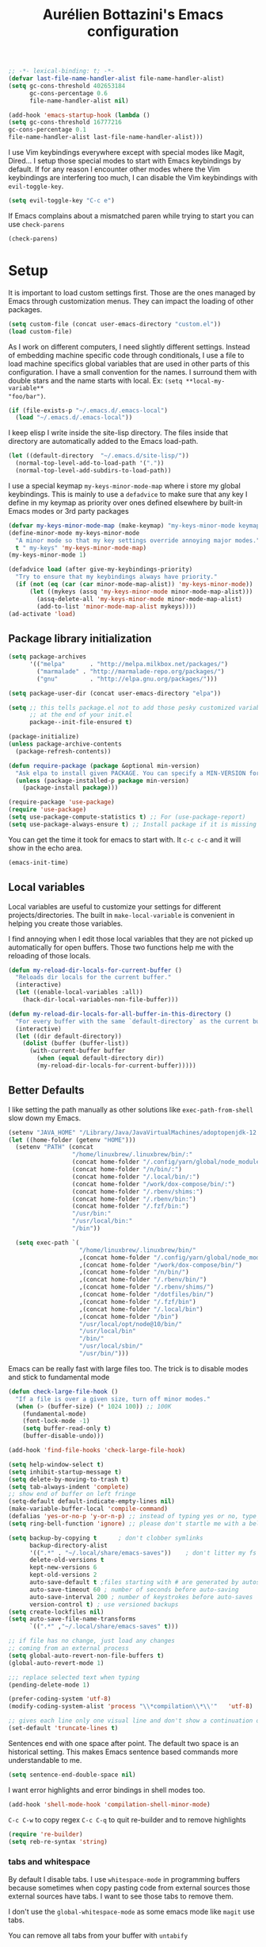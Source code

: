 #+TITLE: Aurélien Bottazini's Emacs configuration
#+OPTIONS: toc:4 h:4
#+PROPERTY: header-args :results silent :tangle yes

#+begin_src emacs-lisp :results silent
;; -*- lexical-binding: t; -*-
(defvar last-file-name-handler-alist file-name-handler-alist)
(setq gc-cons-threshold 402653184
      gc-cons-percentage 0.6
      file-name-handler-alist nil)

(add-hook 'emacs-startup-hook (lambda ()
(setq gc-cons-threshold 16777216
gc-cons-percentage 0.1
file-name-handler-alist last-file-name-handler-alist)))
#+end_src

I  use Vim keybindings everywhere except with special modes
like Magit, Dired... I setup those special modes to start with Emacs
keybindings by default. If for any reason I encounter other modes
where the Vim keybindings are interfering too much, I can disable the
Vim keybindings with ~evil-toggle-key~.
#+BEGIN_SRC emacs-lisp
(setq evil-toggle-key "C-c e")
#+END_SRC

If Emacs complains about a mismatched paren while trying to start
you can use ~check-parens~
#+begin_src emacs-lisp :tangle no
(check-parens)
#+end_src


* Setup
It is important to load custom settings first. Those are the ones
managed by Emacs through customization menus. They can impact the
loading of other packages.
#+BEGIN_SRC emacs-lisp
  (setq custom-file (concat user-emacs-directory "custom.el"))
  (load custom-file)
#+END_SRC

As I work on different computers, I need slightly different
settings. Instead of embedding machine specific code through
conditionals, I use a file to load machine specifics global
variables that are used in other parts of this configuration. I have
a small convention for the names. I surround them with double stars
and the name starts with local. Ex: ~(setq **local-my-variable**
"foo/bar")~.
#+BEGIN_SRC emacs-lisp
  (if (file-exists-p "~/.emacs.d/.emacs-local")
    (load "~/.emacs.d/.emacs-local"))
#+END_SRC

I keep elisp I write inside the site-lisp directory. The files
inside that directory are automatically added to the Emacs load-path.
#+BEGIN_SRC emacs-lisp
  (let ((default-directory  "~/.emacs.d/site-lisp/"))
    (normal-top-level-add-to-load-path '("."))
    (normal-top-level-add-subdirs-to-load-path))
#+END_SRC

I use a special keymap ~my-keys-minor-mode-map~ where i store my global keybindings.
This is mainly to use a ~defadvice~ to make sure that any key I
define in my keymap as priority over ones defined elsewhere by
built-in Emacs modes or 3rd party packages
#+BEGIN_SRC emacs-lisp
  (defvar my-keys-minor-mode-map (make-keymap) "my-keys-minor-mode keymap.")
  (define-minor-mode my-keys-minor-mode
    "A minor mode so that my key settings override annoying major modes."
    t " my-keys" 'my-keys-minor-mode-map)
  (my-keys-minor-mode 1)

  (defadvice load (after give-my-keybindings-priority)
    "Try to ensure that my keybindings always have priority."
    (if (not (eq (car (car minor-mode-map-alist)) 'my-keys-minor-mode))
        (let ((mykeys (assq 'my-keys-minor-mode minor-mode-map-alist)))
          (assq-delete-all 'my-keys-minor-mode minor-mode-map-alist)
          (add-to-list 'minor-mode-map-alist mykeys))))
  (ad-activate 'load)
#+END_SRC

** Package library initialization
#+BEGIN_SRC emacs-lisp
(setq package-archives
      '(("melpa"       . "http://melpa.milkbox.net/packages/")
        ("marmalade" . "http://marmalade-repo.org/packages/")
        ("gnu"         . "http://elpa.gnu.org/packages/")))

(setq package-user-dir (concat user-emacs-directory "elpa"))

(setq ;; this tells package.el not to add those pesky customized variable settings
      ;; at the end of your init.el
      package--init-file-ensured t)

(package-initialize)
(unless package-archive-contents
  (package-refresh-contents))

(defun require-package (package &optional min-version)
  "Ask elpa to install given PACKAGE. You can specify a MIN-VERSION for your PACKAGE."
  (unless (package-installed-p package min-version)
    (package-install package)))

(require-package 'use-package)
(require 'use-package)
(setq use-package-compute-statistics t) ;; For (use-package-report)
(setq use-package-always-ensure t) ;; Install package if it is missing
#+END_SRC

You can get the time it took for emacs to start with.
It ~c-c c-c~ and it will show in the echo area.
#+BEGIN_SRC emacs-lisp :tangle no
   (emacs-init-time)
#+END_SRC

** Local variables
Local variables are useful to customize your settings for different
projects/directories. The built in ~make-local-variable~ is
convenient in helping you create those variables.

I find annoying when I edit those local variables
that they are not picked up automatically for open buffers. Those two
functions help me with the reloading of those locals.
#+BEGIN_SRC emacs-lisp
(defun my-reload-dir-locals-for-current-buffer ()
  "Reloads dir locals for the current buffer."
  (interactive)
  (let ((enable-local-variables :all))
    (hack-dir-local-variables-non-file-buffer)))

(defun my-reload-dir-locals-for-all-buffer-in-this-directory ()
  "For every buffer with the same `default-directory` as the current buffer's, reload dir-locals."
  (interactive)
  (let ((dir default-directory))
    (dolist (buffer (buffer-list))
      (with-current-buffer buffer
        (when (equal default-directory dir))
        (my-reload-dir-locals-for-current-buffer)))))
#+END_SRC

** Better Defaults
I like setting the path manually as other solutions like ~exec-path-from-shell~
slow down my Emacs.

#+BEGIN_SRC emacs-lisp
(setenv "JAVA_HOME" "/Library/Java/JavaVirtualMachines/adoptopenjdk-12.0.2.jdk/Contents/Home")
(let ((home-folder (getenv "HOME")))
  (setenv "PATH" (concat
                  "/home/linuxbrew/.linuxbrew/bin/:"
                  (concat home-folder "/.config/yarn/global/node_modules/.bin/:")
                  (concat home-folder "/n/bin/:")
                  (concat home-folder "/.local/bin/:")
                  (concat home-folder "/work/dox-compose/bin/:")
                  (concat home-folder "/.rbenv/shims:")
                  (concat home-folder "/.rbenv/bin:")
                  (concat home-folder "/.fzf/bin:")
                  "/usr/bin:"
                  "/usr/local/bin:"
                  "/bin"))

  (setq exec-path `(
                    "/home/linuxbrew/.linuxbrew/bin/"
                    ,(concat home-folder "/.config/yarn/global/node_modules/.bin/")
                    ,(concat home-folder "/work/dox-compose/bin/")
                    ,(concat home-folder "/n/bin/")
                    ,(concat home-folder "/.rbenv/bin/")
                    ,(concat home-folder "/.rbenv/shims/")
                    ,(concat home-folder "/dotfiles/bin/")
                    ,(concat home-folder "/.fzf/bin")
                    ,(concat home-folder "/.local/bin")
                    ,(concat home-folder "/bin")
                    "/usr/local/opt/node@10/bin/"
                    "/usr/local/bin"
                    "/bin/"
                    "/usr/local/sbin/"
                    "/usr/bin/")))
#+END_SRC

Emacs can be really fast with large files too. The trick is to
disable modes and stick to fundamental mode
#+BEGIN_SRC emacs-lisp
(defun check-large-file-hook ()
  "If a file is over a given size, turn off minor modes."
  (when (> (buffer-size) (* 1024 100)) ;; 100K
    (fundamental-mode)
    (font-lock-mode -1)
    (setq buffer-read-only t)
    (buffer-disable-undo)))

(add-hook 'find-file-hooks 'check-large-file-hook)
#+END_SRC

#+BEGIN_SRC emacs-lisp
(setq help-window-select t)
(setq inhibit-startup-message t)
(setq delete-by-moving-to-trash t)
(setq tab-always-indent 'complete)
;; show end of buffer on left fringe
(setq-default default-indicate-empty-lines nil)
(make-variable-buffer-local 'compile-command)
(defalias 'yes-or-no-p 'y-or-n-p) ;; instead of typing yes or no, type y or n
(setq ring-bell-function 'ignore) ;; please don't startle me with a bell!

(setq backup-by-copying t      ; don't clobber symlinks
      backup-directory-alist
      '((".*" . "~/.local/share/emacs-saves"))    ; don't litter my fs tree
      delete-old-versions t
      kept-new-versions 6
      kept-old-versions 2
      auto-save-default t ;files starting with # are generated by autosave
      auto-save-timeout 60 ; number of seconds before auto-saving
      auto-save-interval 200 ; number of keystrokes before auto-saves
      version-control t) ; use versioned backups
(setq create-lockfiles nil)
(setq auto-save-file-name-transforms
      `((".*" ,"~/.local/share/emacs-saves" t)))

;; if file has no change, just load any changes
;; coming from an external process
(setq global-auto-revert-non-file-buffers t)
(global-auto-revert-mode 1)

;;; replace selected text when typing
(pending-delete-mode 1)

(prefer-coding-system 'utf-8)
(modify-coding-system-alist 'process "\\*compilation\\*\\'"   'utf-8)

;; gives each line only one visual line and don't show a continuation on next line
(set-default 'truncate-lines t)
#+END_SRC

Sentences end with one space after point. The default two space is
an historical setting. This makes Emacs sentence based commands more
understandable to me.
#+BEGIN_SRC emacs-lisp
(setq sentence-end-double-space nil)
#+END_SRC

I want error highlights and error bindings in shell modes too.
#+BEGIN_SRC emacs-lisp
(add-hook 'shell-mode-hook 'compilation-shell-minor-mode)
#+END_SRC

~C-c C-w~ to copy regex
~C-c C-q~ to quit re-builder and to remove highlights
#+BEGIN_SRC emacs-lisp
(require 're-builder)
(setq reb-re-syntax 'string)
#+END_SRC

*** tabs and whitespace
By default I disable tabs. I use ~whitespace-mode~ in programming
buffers because sometimes when copy pasting code from external
sources those external sources have tabs. I want to see those tabs
to remove them.

I don't use the ~global-whitespace-mode~ as some emacs mode like
~magit~ use tabs.

You can remove all tabs from your buffer with ~untabify~
#+BEGIN_SRC emacs-lisp
(setq-default
 indent-tabs-mode nil    ;no tabs
 c-basic-offset 2)
(setq-default whitespace-style '(face trailing tabs tab-mark))
(add-hook 'before-save-hook 'delete-trailing-whitespace)
(add-hook 'prog-mode-hook 'whitespace-mode)
(eval-after-load "whitespace"
  '(diminish 'whitespace-mode))
#+END_SRC

*** Recent files
#+BEGIN_SRC emacs-lisp
(recentf-mode 1)
(setq recentf-max-menu-items 200)
(setq recentf-max-saved-items 200)
#+END_SRC

* Utility functions
#+BEGIN_SRC emacs-lisp
(defun sudo ()
  "Use TRAMP to `sudo' the file for current buffer."
  (interactive)
  (when buffer-file-name
    (find-alternate-file
     (concat "/sudo:root@localhost:"
             buffer-file-name))))

(defun enable-minor-mode (my-pair)
  "Enable minor mode if filename match the regexp.  MY-PAIR is a cons cell (regexp . minor-mode)."
  (if (buffer-file-name)
      (if (string-match (car my-pair) buffer-file-name)
          (funcall (cdr my-pair)))))

(defun filepath-with-line-number-for-current-buffer ()
  "Return a string with Buffer-file-name:line-number.
             Make it easier to prepare commands for tools like rspec"
  (interactive)
  (concat (buffer-file-name) ":" (number-to-string (line-number-at-pos))))

(defun add-date-to-filename ()
  "Add current date in front of filename for current buffer. This is useful with some
        Blog tools like Jekyll to publish new articles."
  (interactive)
  (let* ((date (format-time-string "%Y-%m-%d"))
         (buffer-file (buffer-file-name))
         (new-file-name (concat (file-name-directory buffer-file)
                                date
                                "-"
                                (file-name-nondirectory buffer-file)))
         )
    (rename-file buffer-file new-file-name)
    (set-visited-file-name new-file-name)
    (save-buffer)))

(defun toggle-html-export-on-save ()
  "Enable or disable HTML export when saving current org buffer."
  (interactive)
  (when (not (eq major-mode 'org-mode))
    (error "Not an org-mode file!"))
  (if (memq 'org-html-export-to-html after-save-hook)
      (progn (remove-hook 'after-save-hook 'org-html-export-to-html t)
             (message "Disabled org html export on save"))
    (add-hook 'after-save-hook 'org-publish-current-file nil t)
    (set-buffer-modified-p t)
    (message "Enabled org html export on save")))


(defun abo-jump-to-note-file ()
  "Jump to org note file for current buffer"
  (interactive)
  (find-file **local-note-file**))
(define-key my-keys-minor-mode-map "\C-cn" 'abo-jump-to-note-file)

(defun abo-change-line-endings-to-unix ()
  (let ((coding-str (symbol-name buffer-file-coding-system)))
    (when (string-match "-\\(?:dos\\|mac\\)$" coding-str)
      (set-buffer-file-coding-system 'unix))))

(add-hook 'find-file-hooks 'abo-change-line-endings-to-unix)
#+END_SRC

* GUI
#+BEGIN_SRC emacs-lisp
(blink-cursor-mode 0)
(column-number-mode)

(electric-indent-mode t)

(electric-pair-mode)
(defun inhibit-electric-pair-mode-in-minibuffer (char)
  (minibufferp))
(setq electric-pair-inhibit-predicate #'inhibit-electric-pair-mode-in-minibuffer)

(setq frame-title-format "emacs")

(define-key my-keys-minor-mode-map (kbd "C-c op") 'show-paren-mode)
(setq blink-matching-paren 'jump-offscreen)

;; makes fringe big enough with HDPI
(when (boundp 'fringe-mode)
  (fringe-mode 20))
#+END_SRC

#+BEGIN_SRC emacs-lisp
(use-package diminish
  :config
  (eval-after-load "undo-tree"
    '(diminish 'undo-tree-mode))
    (eval-after-load "subword"
    '(diminish 'subword-mode))
  (diminish 'auto-fill-function)
  (diminish 'my-keys-minor-mode)
  (diminish 'eldoc-mode))
#+END_SRC
** Colors
This is a list of all the colors I use with Emacs. When I want to
change a color I look through those colors. This helps me achieve
consistency.
*** Pantone

| Hex     | Pantone Color Name |
|---------+--------------------|
| #fff166 | 101U               |
| #fccf61 | 128u               |
| #f79b2f | 130u               |
| #c97f3a | 145u               |
| #ffa2cb | 210u               |
| #f56d9e | 213u               |
| #dcc6ea | 263u               |
| #bfa1e3 | 264u               |
| #9d7ad2 | 265u               |
| #adcff1 | 277u               |
| #7ab1e8 | 284u               |
| #5b8edb | 279u               |
| #8eddeb | 304u               |
| #00b4e4 | 395u               |
| #93e8d3 | 331u               |
| #97d88a | 358u               |
| #5cb860 | 360u               |
| #56944f | 362u               |
| #f1f2f1 | 11-0601 tpx        |
| #e8eae8 | 11-4800 tpx        |
| #dad9d6 | cool gray 1u       |
| #c5c5c5 | cool gray 3u       |
| #adaeb0 | cool gray 5u       |
| #939598 | cool gray 8u       |
| #e4f4e9 | 9063u              |
| #c5f2e6 | 9520u              |
| #ffcfd8 | 9284u              |
| #69615f | 440u               |
| #4c4e56 | black7u            |
| #885a61 | 195u               |
| #f65058 | red 032u           |
| #bc3e44 | 3517u              |
| #34855b | 348u               |
| #546758 | 350u               |
| #4982cf | 285u               |
| #3a499c | Reflex Blue U      |
| #65428a | medium purple      |
*** One Half
***** Dark

| Color Name     | Hex             |
|----------------+-----------------|
| "background"   | "#282C34"       |
| "black"        | "#282C34"       |
| "blue"         | "#61AFEF"       |
| "brightBlack"  | "#282C34"       |
| "brightBlue"   | "#61AFEF"       |
| "brightCyan"   | "#56B6C2"       |
| "brightGreen"  | "#98C379"       |
| "brightPurple" | "#C678DD"       |
| "brightRed"    | "#E06C75"       |
| "brightWhite"  | "#DCDFE4"       |
| "brightYellow" | "#E5C07B"       |
| "cyan"         | "#56B6C2"       |
| "foreground"   | "#DCDFE4"       |
| "green"        | "#98C379"       |
| "purple"       | "#C678DD"       |
| "red"          | "#E06C75"       |
| "white"        | "#DCDFE4"       |
| "yellow"       | "#E5C07B"       |

***** Light

| Color Name     | Hex       |
|----------------+-----------|
| "background"   | "#FAFAFA" |
| "black"        | "#383A42" |
| "blue"         | "#0184BC" |
| "brightBlack"  | "#383A42" |
| "brightBlue"   | "#0184BC" |
| "brightCyan"   | "#0997B3" |
| "brightGreen"  | "#50A14F" |
| "brightPurple" | "#A626A4" |
| "brightRed"    | "#E45649" |
| "brightWhite"  | "#FAFAFA" |
| "brightYellow" | "#C18401" |
| "cyan"         | "#0997B3" |
| "foreground"   | "#383A42" |
| "green"        | "#50A14F" |
| "purple"       | "#A626A4" |
| "red"          | "#E45649" |
| "white"        | "#FAFAFA" |
| "yellow"       | "#C18401" |

*** Tronesque
#081724
#033340
#1d5483
#2872b2
#d3f9ee
#a6f3dd
#effffe
#fffed9
#ff694d
#f5b55f
#fffe4e
#afc0fd
#96a5d9
#bad6e2
#d2f1ff
#68f6cb
* Windows
Splitting can be done with ~C-x 2~ and ~C-x 3~ but I prefer more
memorable keybindings.
#+BEGIN_SRC emacs-lisp
(define-key my-keys-minor-mode-map (kbd "C-c \\") 'split-window-right)
(define-key my-keys-minor-mode-map (kbd "C-c -") 'split-window-below)
#+END_SRC

Move between buffers with C-h C-j C-k C-l. My Tmux bindings are made
to [[file:~/dotfiles/tmux/.tmux.conf::is_vim_or_emacs='echo%20"#{pane_current_command}"%20|%20grep%20-iqE%20"vim|emacs|reattach-to-user-namespace"'%20bind%20-n%20C-h%20if-shell%20"$is_vim_or_emacs"%20"send-keys%20C-h"%20"select-pane%20-L"%20bind%20-n%20C-j%20if-shell%20"$is_vim_or_emacs"%20"send-keys%20C-j"%20"select-pane%20-D"%20bind%20-n%20C-k%20if-shell%20"$is_vim_or_emacs"%20"send-keys%20C-k"%20"select-pane%20-U"%20bind%20-n%20C-l%20if-shell%20"$is_vim_or_emacs"%20"send-keys%20C-l"%20"select-pane%20-R"][make it work seamlessly]] with Emacs.
#+BEGIN_SRC emacs-lisp
(defun tmux-socket-command-string ()
  (interactive)
  (concat "tmux -S "
          (replace-regexp-in-string "\n\\'" ""
                                    (shell-command-to-string "echo $TMUX | sed -e 's/,.*//g'"))))

(defun tmux-move-right ()
  (interactive)
  (condition-case nil
      (evil-window-right 1)
    (error (unless window-system (shell-command (concat
                                                 (tmux-socket-command-string) " select-pane -R") nil)))))

(defun tmux-move-left ()
  (interactive)
  (condition-case nil
      (evil-window-left 1)
    (error (unless window-system (shell-command (concat
                                                 (tmux-socket-command-string) " select-pane -L") nil)))))

(defun tmux-move-up ()
  (interactive)
  (condition-case nil
      (evil-window-up 1)
    (error (unless window-system (shell-command (concat
                                                 (tmux-socket-command-string) " select-pane -U") nil)))))

(defun tmux-move-down ()
  (interactive)
  (condition-case nil
      (evil-window-down 1)
    (error (unless window-system (shell-command (concat
                                                 (tmux-socket-command-string) " select-pane -D") nil)))))

(define-key my-keys-minor-mode-map (kbd "C-h") 'tmux-move-left)
(define-key my-keys-minor-mode-map (kbd "C-j") 'tmux-move-down)
(define-key my-keys-minor-mode-map (kbd "C-k") 'tmux-move-up)
(define-key my-keys-minor-mode-map (kbd "C-l") 'tmux-move-right)
#+END_SRC
* Programming languages

#+BEGIN_SRC emacs-lisp
(defun my-prog-mode-auto-fill-hook ()
  (setq fill-column 80)
  (set (make-local-variable 'comment-auto-fill-only-comments) t)
  (auto-fill-mode t))
(add-hook 'prog-mode-hook 'my-prog-mode-auto-fill-hook)
#+END_SRC

** Clojure
#+BEGIN_SRC emacs-lisp
(use-package clojure-mode
  :mode "\\.clj\\'"
  :config
  (add-hook 'clojure-mode-hook #'subword-mode)
  (use-package cider))
#+END_SRC
** Ruby
#+BEGIN_SRC emacs-lisp
(use-package yaml-mode
  :mode "\\.ya?ml\\'")

(use-package ruby-mode
  :mode "\\.rake\\'"
  :mode "Rakefile\\'"
  :mode "\\.gemspec\\'"
  :mode "\\.ru\\'"
  :mode "Gemfile\\'"
  :mode "Guardfile\\'"
  :mode "Capfile\\'"
  :mode "\\.cap\\'"
  :mode "\\.thor\\'"
  :mode "\\.rabl\\'"
  :mode "Thorfile\\'"
  :mode "Vagrantfile\\'"
  :mode "\\.jbuilder\\'"
  :mode "Podfile\\'"
  :mode "\\.podspec\\'"
  :mode "Puppetfile\\'"
  :mode "Berksfile\\'"
  :mode "Appraisals\\'"
  :mode "\\.rb$"
  :mode "ruby"
  :config

  (add-hook 'ruby-mode-hook 'subword-mode)

  (define-key ruby-mode-map (kbd "C-c C-c") 'xmp)
  (use-package ruby-interpolation
    :diminish ruby-interpolation-mode)
  (use-package ruby-end
    :diminish ruby-end-mode
    :config
    (defun ruby-end-insert-end ()
      "Closes block by inserting end."
      (save-excursion
        (newline)
        (insert "end")
        (indent-according-to-mode)))
    )
  (use-package rspec-mode))
#+END_SRC

I learned about this on [[http://www.virtuouscode.com/2013/06/24/rubytapas-freebie-xmpfilter/][Ruby Tapas.]] Hit ~M-;~ twice adds a special
comment for xmpfilter. Running ~xmp~ will evaluate the line and put
the result after the comment.
#+BEGIN_SRC emacs-lisp
(use-package rcodetools
  :after ruby
  :load-path "/site-lisp/rcodetools.el"
  :pin manual
  :ensure nil
  :config
  (defadvice comment-dwim (around rct-hack activate)
    "If comment-dwim is successively called, add => mark."
    (if (and (or (eq major-mode 'enh-ruby-mode)
                 (eq major-mode 'ruby-mode))
             (eq last-command 'comment-dwim))
        (progn
          (if (eq major-mode 'enh-ruby-mode)
              (end-of-line))
          (insert "=>"))
      ad-do-it)))
#+END_SRC
** Go

#+BEGIN_SRC emacs-lisp
(use-package go-mode
  :mode "\\.go\\'")
#+END_SRC

** HTML

#+BEGIN_SRC emacs-lisp
(use-package web-mode
  :mode "\\.html\\'"
  :mode "\\.gohtml\\'"
  :config
  (setq web-mode-enable-auto-closing t))

(use-package emmet-mode
  :hook (css-mode sgml-mode web-mode)
  :after evil
  :diminish emmet-mode
  :config
  (progn
    (evil-define-key 'insert emmet-mode-keymap (kbd "C-j") 'emmet-expand-line)
    (evil-define-key 'emacs emmet-mode-keymap (kbd "C-j") 'emmet-expand-line))

  (add-hook 'css-mode-hook
            (lambda ()
              (emmet-mode)
              (setq emmet-expand-jsx-className? nil)))

  (add-hook 'sgml-mode-hook
            (lambda ()
              (emmet-mode)
              (setq emmet-expand-jsx-className? nil)))
              )
#+END_SRC

** CSS
#+BEGIN_SRC emacs-lisp
(use-package scss-mode
  :mode "\\.scss\\'")

(use-package sass-mode :mode "\\.sass\\'")

(use-package less-css-mode
  :mode "\\.less\\'")
#+END_SRC
** JavaScript
Node compilation errors messages are not understood by Emacs by
default. All that's needed to make it work is to add a new regex
describing what are the components of the messages.

After running the compile command, you can navigate through the
errors with ~next-error~ and ~previous-error~
#+BEGIN_SRC emacs-lisp
(require 'compile)
(setq compilation-error-regexp-alist-alist
      (cons '(node "^\\([a-zA-Z\.0-9\/-]+\\):\\([0-9]+\\)$"
                   1 ;; file
                   2 ;; line
                   )
            compilation-error-regexp-alist-alist))
(setq compilation-error-regexp-alist
      (cons 'node compilation-error-regexp-alist))

(add-hook 'js2-mode-hook
          (lambda ()
            (set (make-local-variable 'compile-command)
                 (format "node %s" (file-name-nondirectory buffer-file-name)))))

#+END_SRC

#+BEGIN_SRC emacs-lisp
(setq js-indent-level 2)

(use-package js2-mode
  :mode "\\.js\\'"
  :mode "\\.jsx\\'"
  :config
  (setq js2-mode-show-parse-errors nil
        js2-mode-show-strict-warnings nil
        js2-basic-offset 2
        js2-highlight-level 3
        css-indent-offset 2
        web-mode-markup-indent-offset 2
        web-mode-script-padding 0
        web-mode-css-indent-offset 2
        web-mode-style-padding 2
        web-mode-code-indent-offset 2
        web-mode-attr-indent-offset 2)
  :config
  (add-hook 'js2-mode-hook 'js2-imenu-extras-mode)
  (add-hook 'js2-mode-hook (lambda() (subword-mode t)))

  ;; (use-package xref-js2
  ;;   :init
  ;;   (setq xref-js2-search-program 'rg)
  ;;   :config
  ;;   (add-hook 'js2-mode-hook (lambda () (add-hook 'xref-backend-functions #'xref-js2-xref-backend nil t))))

(use-package json-mode
  :mode "\\.json\\'"
  :mode "\\.eslintrc\\'")

(use-package coffee-mode
  :mode "\\.coffee\\'"
  :config
  (use-package highlight-indentation)
  (add-hook 'coffee-mode-hook '(lambda () (highlight-indentation-mode)))
  (add-hook 'coffee-mode-hook '(lambda () (subword-mode +1)))
  (custom-set-variables '(coffee-tab-width 2)))

(use-package typescript-mode
  :mode "\\.ts\\'")
#+END_SRC

Auto-format JavaScript on save
#+BEGIN_SRC emacs-lisp
   (use-package prettier-js
     :diminish prettier-js-mode
     :config
     (setq prettier-args '(
                           "--trailing-comma" "es5"
                           "--single-quote" "true"
                           )
           prettier-js-command "prettier")
     (add-hook 'js2-mode-hook #'js2-imenu-extras-mode)
     (add-hook 'js2-mode-hook 'prettier-js-mode))
#+END_SRC

Context-coloring highlights code based on closures.
This gives a refreshing view of the code and helps using closures
efficiently.
#+BEGIN_SRC emacs-lisp
   (use-package context-coloring
     :ensure t
     :diminish context-coloring-mode
     :bind (:map my-keys-minor-mode-map ("C-c oc" . context-coloring-mode))
     :config
     (add-hook 'js2-mode-hook #'context-coloring-mode))
#+END_SRC

*** React

The following shows a pretty interesting way to quickly create
major modes _magically_. It parses the file to detect if this is a
react file. If yes I run a function to use web-mode and make some
adjustments for JSX.
#+BEGIN_SRC emacs-lisp
(add-to-list 'magic-mode-alist '("^import.*React.* from 'react'" . my-jsx-hook) )
(defun my-jsx-hook ()
  "Set web mode with adjustments for JSX"
  (interactive)
  (web-mode)
  (web-mode-set-content-type "jsx")
  (setq imenu-create-index-function 'auray-js-imenu-make-index
        emmet-expand-jsx-className? t)
  (flycheck-select-checker 'javascript-eslint)
  (emmet-mode)))

(use-package prettier-js
  :config
  (add-hook 'web-mode-hook #'(lambda ()
                               (enable-minor-mode
                                '("\\.jsx?\\'" . prettier-js-mode)))))
#+END_SRC
*** Vue
#+BEGIN_SRC emacs-lisp
(use-package web-mode
  :mode "\\.vue\\'"
  :config
  (setq web-mode-markup-indent-offset 2)
  (setq web-mode-css-indent-offset 2)
  (setq web-mode-code-indent-offset 2)
  (setq web-mode-script-padding 0)
  (defun jjpandari/merge-imenu (index-fun)
    (interactive)
    (let ((mode-imenu (funcall index-fun))
          (custom-imenu (imenu--generic-function imenu-generic-expression)))
      (append custom-imenu mode-imenu)))

  (use-package prettier-js
    :config
    (add-hook 'web-mode-hook #'(lambda ()
                                 (enable-minor-mode
                                  '("\\.vue?\\'" . prettier-js-mode)))))

  (add-hook 'web-mode-hook
            (lambda ()
              (setq imenu-create-index-function (lambda () (jjpandari/merge-imenu 'web-mode-imenu-index))))))

(require 'aurayb-narrow-indirect-vue)
;; (define-key my-keys-minor-mode-map (kbd "nj") (aurayb-make-narrow-indirect-vue "script" 'js2-mode))
;; (define-key my-keys-minor-mode-map (kbd "nh") (aurayb-make-narrow-indirect-vue "template" 'html-mode))
;; (define-key my-keys-minor-mode-map (kbd "ns") (aurayb-make-narrow-indirect-vue "style" 'scss-mode))
;; (define-key my-keys-minor-mode-map (kbd "nn") '(lambda () (interactive) (pop-to-buffer-same-window (buffer-base-buffer))))
#+END_SRC
* Docker
#+BEGIN_SRC emacs-lisp
(use-package docker
 :ensure t
 :bind ("C-c d d". docker)
 :config
    (defadvice docker-image-mode (after docker-image-mode-change-to-emacs-state activate compile)
      "when entering git-timemachine mode, change evil normal state to emacs state"
      (if (evil-normal-state-p)
          (evil-emacs-state)
        (evil-normal-state))))

;; (use-package transient)
;; (require 'dox-dc)
;; (define-key my-keys-minor-mode-map (kbd "C-c d x") (dox-dc))
;; (evil-set-initial-state 'dox-dc-mode 'emacs)
#+END_SRC
* Flycheck
#+BEGIN_SRC emacs-lisp
(use-package flycheck
  :hook web-mode
  :hook js2-mode
  :hook cfn-mode-hook
  :diminish flycheck-mode
  :config
  (flycheck-add-mode 'javascript-eslint 'web-mode)
  (defun my/use-eslint-from-node-modules ()
    (let* ((root (locate-dominating-file
                  (or (buffer-file-name) default-directory)
                  "node_modules"))
           (eslint (and root
                        (expand-file-name "node_modules/eslint/bin/eslint.js"
                                          root))))
      (when (and eslint (file-executable-p eslint))
        (setq-local flycheck-javascript-eslint-executable eslint))))
  (add-hook 'flycheck-mode-hook #'my/use-eslint-from-node-modules)

(define-derived-mode cfn-mode yaml-mode
  "Cloudformation"
  "Cloudformation template mode.")
(add-to-list 'auto-mode-alist '(".template.yaml\\'" . cfn-mode))
(flycheck-define-checker cfn-lint
  "A Cloudformation linter using cfn-python-lint.
            See URL 'https://github.com/awslabs/cfn-python-lint'."
  :command ("cfn-lint" "-f" "parseable" source)
  :error-patterns (
                   (warning line-start (file-name) ":" line ":" column
                            ":" (one-or-more digit) ":" (one-or-more digit) ":"
                            (id "W" (one-or-more digit)) ":" (message) line-end)
                   (error line-start (file-name) ":" line ":" column
                          ":" (one-or-more digit) ":" (one-or-more digit) ":"
                          (id "E" (one-or-more digit)) ":" (message) line-end)
                   )
  :modes (cfn-mode))
(add-to-list 'flycheck-checkers 'cfn-lint))

#+END_SRC
* Bindings
** General
Easier to type M-x
#+BEGIN_SRC emacs-lisp
(define-key my-keys-minor-mode-map (kbd "C-x C-m") 'execute-extended-command)
(define-key my-keys-minor-mode-map (kbd "C-c C-m") 'execute-extended-command)
#+END_SRC

Shows a key combination helper in the minibuffer
#+BEGIN_SRC emacs-lisp
(use-package which-key
  :diminish which-key-mode
  :config
  (which-key-mode))
#+END_SRC

~recursived-edit~, combined with C-M-c (exit-recursive-edit),
allows to stop doing something momentarily, do something else and
come back to it later.
#+BEGIN_SRC emacs-lisp
(define-key my-keys-minor-mode-map (kbd "C-M-e") 'recursive-edit)
#+END_SRC

Make grep buffers writable with ~C-c C-p~. Apply changes with ~C-c C-e~
#+BEGIN_SRC emacs-lisp
;; makes grep buffers writable and apply the changes to files.
(use-package wgrep :defer t)
#+END_SRC

#+BEGIN_SRC emacs-lisp
(use-package paredit
  :diminish paredit-mode
  :bind (:map my-keys-minor-mode-map
         ("C-c 0" . paredit-forward-slurp-sexp)
         ("C-c 9" . paredit-backward-slurp-sexp)
         ("C-c ]" . paredit-forward-barf-sexp)
         ("C-c [" . paredit-backward-barf-sexp))
  :config
  (add-hook 'emacs-lisp-mode-hook #'paredit-mode))

(use-package expand-region
  :bind (:map my-keys-minor-mode-map ("C-c w" . er/expand-region)))

(define-key my-keys-minor-mode-map (kbd "C-c a") 'org-agenda)
(define-key my-keys-minor-mode-map (kbd "C-c R") 'revert-buffer)
(define-key my-keys-minor-mode-map (kbd "C-c jc") 'org-clock-jump-to-current-clock)
(define-key my-keys-minor-mode-map (kbd "C-c je") '(lambda () (interactive) (find-file "~/dotfiles/emacs/.emacs.d/init.org")))
(define-key my-keys-minor-mode-map (kbd "C-c jp") '(lambda () (interactive) (find-file "~/projects/")))
(define-key my-keys-minor-mode-map (kbd "C-c jw") '(lambda () (interactive) (find-file "~/work")))
(define-key my-keys-minor-mode-map (kbd "C-c jn") '(lambda () (interactive) (find-file **local-note-file**)))
(define-key my-keys-minor-mode-map (kbd "C-c js") '(lambda () (interactive) (find-file (concat **local-dropbox-folder** "org/slip-box"))))
(define-key my-keys-minor-mode-map (kbd "C-c ji") '(lambda () (interactive) (find-file (concat **local-dropbox-folder** "org/slip-box/index.org"))))
(define-key my-keys-minor-mode-map (kbd "C-c jr") '(lambda () (interactive) (find-file (concat **local-dropbox-folder** "org/references-notes"))))
(define-key my-keys-minor-mode-map (kbd "C-c jj") 'dired-jump)
(define-key my-keys-minor-mode-map (kbd "C-c k") 'recompile)
(define-key my-keys-minor-mode-map (kbd "C-c K") 'compile)

(define-key my-keys-minor-mode-map (kbd "<f5>") 'ispell-buffer)

(define-key my-keys-minor-mode-map (kbd "C-c h") 'highlight-symbol-at-point)
(define-key my-keys-minor-mode-map (kbd "C-c H") 'unhighlight-regexp)
(define-key my-keys-minor-mode-map (kbd "C-c oh") '(lambda ()
  (interactive)
  (hi-lock-mode -1)
  (evil-search-highlight-persist-remove-all)))

(defun hide-line-numbers ()
  (interactive)
  (setq display-line-numbers (quote nil)))
(define-key my-keys-minor-mode-map (kbd "C-c olh") 'hide-line-numbers)

(defun show-line-numbers ()
  (interactive)
  (setq display-line-numbers (quote absolute)))
(define-key my-keys-minor-mode-map (kbd "C-c oll") 'show-line-numbers)
(define-key my-keys-minor-mode-map (kbd "C-c ow") 'visual-line-mode)
(define-key my-keys-minor-mode-map (kbd "C-c of") 'auto-fill-mode)
(define-key my-keys-minor-mode-map (kbd "C-c og") 'global-hl-line-mode)

(use-package rainbow-mode
  :diminish rainbow-mode
  :bind (:map my-keys-minor-mode-map
              ("C-c or" . rainbow-mode)))

(define-key my-keys-minor-mode-map (kbd "C-c ot") 'toggle-truncate-lines)

(use-package evil
  :config
   (define-key evil-normal-state-map (kbd "[b") 'previous-buffer)
   (define-key evil-normal-state-map (kbd "]b") 'next-buffer)
   (define-key evil-normal-state-map (kbd "]e") 'next-error)
   (define-key evil-normal-state-map (kbd "[e") 'previous-error))

(use-package windresize
  :bind (:map evil-normal-state-map
              ("C-w r" . windresize)))
#+END_SRC
** Drag stuff
#+BEGIN_SRC emacs-lisp
(use-package drag-stuff
  :diminish t
  :bind (:map my-keys-minor-mode-map
         ("C-M-<up>" . drag-stuff-up)
         ("C-M-<down>" . drag-stuff-down))
  :config
  (drag-stuff-global-mode t))
#+END_SRC

#+BEGIN_SRC emacs-lisp
(use-package key-chord
  :defer 2
  :after evil
  :config
  (key-chord-mode 1)
  (key-chord-define evil-insert-state-map  "jk" 'evil-normal-state))
#+END_SRC

#+BEGIN_SRC emacs-lisp
(use-package evil
  :config
  (evil-define-key 'insert lisp-interaction-mode-map (kbd "C-j") 'eval-print-last-sexp))
#+END_SRC

* Notes

Some people switch to Emacs just to use org-mode.

It is one of the best tool for note taking and writing

Setting the org-directory helps integration with org-agenda and
for org template captures.
#+BEGIN_SRC emacs-lisp
(setq org-directory **local-org-folder**)
#+END_SRC

#+BEGIN_SRC emacs-lisp
(add-hook 'org-mode-hook 'turn-on-auto-fill)

(add-hook 'org-capture-mode-hook 'evil-insert-state)

(use-package evil
  :init
  (setq org-use-speed-commands nil)
  :config
  (evil-define-key 'normal org-mode-map
    (kbd "M-l") 'org-shiftmetaright
    (kbd "M-h") 'org-shiftmetaleft
    (kbd "M-k") 'org-move-subtree-up
    (kbd "M-j") 'org-move-subtree-down
    (kbd "M-p") 'org-publish-current-project
    (kbd "TAB") 'org-cycle)
  )
(require 'org)
(add-to-list 'org-modules "org-habit")
(setq org-log-into-drawer t)

(setq org-todo-keywords
      '((sequence "TODO" "WAITING" "|" "DONE(!)")))
#+END_SRC



** Navigate Notes
#+begin_src emacs-lisp :results silent
(use-package deft
 :bind (:map my-keys-minor-mode-map
             ("<f9>" . deft))
 :commands (deft)
 :config
 (setq deft-extensions '("org" "md")
       deft-recursive t
       deft-directory **local-deft-directory**))
#+end_src
** References
#+begin_src emacs-lisp :results silent :tangle yes
(use-package org-ref
  :defer 2
  :config
  (setq reftex-default-bibliography `(,(concat **local-org-folder** "/references.bib")))

  ;; see org-ref for use of these variables
  (setq org-ref-bibliography-notes (concat **local-org-folder** "/references-notes/")
        org-ref-default-bibliography `(,(concat **local-org-folder** "/references.bib"))
        org-ref-pdf-directory (concat **local-org-folder** "/bibtex-pdfs/"))
  (require 'org-ref-pdf)
  (require 'org-ref-url-utils)
  (require 'org-ref-isbn)
  (require 'org-ref-bibtex))

(use-package ivy-bibtex
  :bind (:map my-keys-minor-mode-map
             ("C-c b" . ivy-bibtex))
  :config
  (setq ivy-bibtex-default-action 'ivy-bibtex-insert-citation)
  (setq bibtex-completion-bibliography reftex-default-bibliography)
  (setq bibtex-completion-notes-path (concat **local-org-folder** "/references-notes/")))
#+end_src

** Markdown
#+BEGIN_SRC emacs-lisp
(use-package markdown-mode
 :mode "\\.md\\'")
#+END_SRC
** Capture Ideas

~C-c l~ to store a link and ~C-c C-l~ to insert that link.

If you have a selection, it will be part of the link and Emacs will
actually look for that selection If you visit the link.
#+BEGIN_SRC emacs-lisp
   (define-key my-keys-minor-mode-map "\C-cl" 'org-store-link)
#+END_SRC

Palimpsest makes it easier to quickly discard blocks of text.
Main use is to just send the block of text at the bottom of the
buffer. This way I can revise my writing without losing my drafts.
~C-c C-q~ move region to trash
~C-c C-r~ move region to bottom
#+BEGIN_SRC emacs-lisp
(use-package palimpsest
  :diminish palimpsest-mode
  :config
  (add-hook 'org-mode-hook 'palimpsest-mode))
#+END_SRC

org-capture allows to set up templates for quick note taking.
This is a must to capture ideas quickly.
#+BEGIN_SRC emacs-lisp
(setq org-capture-templates
       '(("n" "Notes" entry (file+headline **local-note-file** "Inbox") "* %?\n")))

(define-key my-keys-minor-mode-map (kbd "C-c n") 'org-capture)
(add-hook 'org-capture-mode-hook 'evil-insert-state)
#+END_SRC

To launch an Emacs client with a capture frame selecting the ~n~ template
~emacsclient -ca "" --frame-parameters='(quote (name .
"global-org-capture"))' -e '(org-capture nil "n")'~.

It works nicely on Linux, however on Mac the focus and input focus
is sketchy and is not reliable.

The following takes advantage that I name those capture frame
~global-org-capture~ to do some housekeeping around them
#+BEGIN_SRC emacs-lisp
(defadvice org-capture-finalize
    (after delete-capture-frame activate)
  "Advise capture-finalize to close the frame"
  (if (equal "global-org-capture" (frame-parameter nil 'name))
      (progn
        (delete-frame))))

(defadvice org-capture-destroy
    (after delete-capture-frame activate)
  "Advise capture-destroy to close the frame"
  (if (equal "global-org-capture" (frame-parameter nil 'name))
      (progn
        (delete-frame))))

;; make the frame contain a single window. by default org-capture
;; splits the window.
(add-hook 'org-capture-mode-hook
          'delete-other-windows)
#+END_SRC

** Inline Code

Org babel allows to evaluate code snippets inside org files.
This is the best way I know of doing [[https://en.wikipedia.org/wiki/Literate_programming][Literate Programming]]

This loads more programming languages to use with org-babel.
#+BEGIN_SRC emacs-lisp
(require 'ob-clojure) ;; run cider-jack-in from org buffer to be able to run
                      ;; clojure code
(use-package ob-clojurescript) ;; requires [[https://github.com/anmonteiro/lumo][lumo]]
(setq org-babel-clojure-backend 'cider)
(require 'ob-js)
(setq org-babel-js-function-wrapper "require('util').log(require('util').inspect(function(){%s}()));")
(org-babel-do-load-languages 'org-babel-load-languages
                             '((shell . t)
                               (ditaa . t)))
(setq org-ditaa-jar-path "/usr/local/Cellar/ditaa/0.11.0/libexec/ditaa-0.11.0-standalone.jar")
#+END_SRC

** Publish
My strategy is to keep my writings in the same folder
~$HOME/Dropbox/org/writing~ and run ~org-publish-current-file~ or
~org-publish~ to export to HTML.

The HTML export has just the body. I then use a tool like ~jekyll~
or ~hugo~ to make it accessible on internet.
#+BEGIN_SRC emacs-lisp
(setq
 time-stamp-active t
 time-stamp-line-limit 30     ; check first 30 buffer lines for Time-stamp:
 time-stamp-format "%04y-%02m-%02d") ;

(use-package writeroom-mode
  :bind (:map my-keys-minor-mode-map
              ("C-c z" . writeroom-mode)))

(setq org-src-preserve-indentation nil
      org-html-indent nil
      org-edit-src-content-indentation 0)
(use-package htmlize :defer 2) ;; for org html export
(setq system-time-locale "C") ;; make sure time local is in english when exporting
(setq org-html-validation-link nil)
(setq org-publish-project-alist
      '(
        ("blog-files"
         :base-directory **local-blog-folder**
         :base-extension "org"
         :publishing-directory **local-blog-exported-folder**
         :recursive t
         :publishing-function org-html-publish-to-html
         :headline-levels 4             ; Just the default for this project.
         :auto-preamble t
         :html-head nil
         :html-head-extra nil
         :body-only true
         )
        ;; ... add all the components here (see below)...
        ;; ("wiki" :components ("wiki-files"))
        )
      org-export-with-toc nil
      org-html-doctype "html5"
      org-html-head nil
      org-html-head-include-default-style nil
      org-html-head-include-scripts nil
      org-html-html5-fancy t
      org-html-postamble nil
      org-html-indent t)

(add-hook 'org-mode-hook
          (lambda ()
            (setq-local time-stamp-start "Updated on[ 	]+\\\\?[\"<]+")
            (org-indent-mode t)
            (add-hook 'before-save-hook 'time-stamp nil 'local)))

(add-hook 'write-file-hooks 'time-stamp) ; update when saving
(require 'ox-publish)
(setq system-time-locale "C") ;; make sure time local is in english when exporting
(setq org-html-validation-link nil)
#+END_SRC

** Feedback

Ispell buffer with ~F5~
Ispell word with ~z =~
#+BEGIN_SRC emacs-lisp
(setq ispell-program-name "aspell")
(setq ispell-silently-savep t)
(setq ispell-personal-dictionary **local-personal-dictionary**)
;; Please note ispell-extra-args contains ACTUAL parameters passed to aspell
(setq ispell-extra-args '("--sug-mode=ultra" "--lang=en_US"))

(add-hook 'org-mode-hook 'turn-on-flyspell)
(eval-after-load "flyspell"
     '(diminish 'flyspell-mode))
#+END_SRC

Word definition
#+BEGIN_SRC emacs-lisp
(use-package define-word
  :bind (:map evil-normal-state-map
          ("zw" . define-word-at-point)))
#+END_SRC

Word synonyms.
#+BEGIN_SRC emacs-lisp
(use-package powerthesaurus
  :bind (:map evil-normal-state-map
          ("zs" . powerthesaurus-lookup-word-dwim)))
#+END_SRC

For most documents, aim for a score of approximately 60 to 70 for
the reading ease and 7.0 to 8.0 for the grade level.
#+BEGIN_SRC emacs-lisp
(use-package writegood-mode
 :bind (:map evil-normal-state-map
 (
         ("zgg" . writegood-mode)
         ("zgr" . writegood-reading-ease)
         ("zgl" . writegood-grade-level)
  )))
#+END_SRC

If you need additional feedback from an external service here is an
easy way to do it:
#+BEGIN_SRC emacs-lisp
(require 'browse-url) ; part of gnu emacs

(defun my-lookup-wikipedia ()
  "Look up the word under cursor in Wikipedia.
If there is a text selection (a phrase), use that.

This command switches to browser."
  (interactive)
  (let (word)
    (setq word
          (if (use-region-p)
              (buffer-substring-no-properties (region-beginning) (region-end))
            (current-word)))
    (setq word (replace-regexp-in-string " " "_" word))
    (browse-url (concat "http://en.wikipedia.org/wiki/" word))
    ;; (eww myUrl) ; emacs's own browser
    ))
#+END_SRC
* Vim
I started using Vim to help me prevent [[https://www.emacswiki.org/emacs/RepeatedStrainInjury][emacs RSI.]]
Now I am sticking with it because It makes me feel like beethoven
manipulating text :-)

Here is an awesome [[https://github.com/noctuid/evil-guide][Evil Guide]]

Quit read-only windows with Q instead of trying to register a Vim
Macro.
This is mainly to restore emacs behavior with help windows.
#+BEGIN_SRC emacs-lisp
(use-package evil
  :config
  (defun my-evil-record-macro ()
    (interactive)
    (if buffer-read-only
        (quit-window)
      (call-interactively 'evil-record-macro)))

  (with-eval-after-load 'evil-maps
    (define-key evil-normal-state-map (kbd "q") 'my-evil-record-macro)))
#+END_SRC

#+BEGIN_SRC emacs-lisp
(use-package evil-easymotion)
#+END_SRC

Surround things with
- ~S~ in visual mode
- ~ys<text-object>~ in normal mode
  You can also change surroundings ~cs~ or delete surroundings ~ds~.
  #+BEGIN_SRC emacs-lisp
  (use-package evil-surround
    :after evil
    :config
    (global-evil-surround-mode 1))
  #+END_SRC

  Comment things with ~gc~. Comment and copy with ~gy~
  #+BEGIN_SRC emacs-lisp
  (use-package evil-commentary
    :after evil
    :diminish evil-commentary-mode
    :config
    (evil-commentary-mode))
  #+END_SRC

  Start a search from visual selection with ~*~ or ~#~ (backward).
  #+BEGIN_SRC emacs-lisp
  (use-package evil-visualstar
    :after evil
    :config
    (global-evil-visualstar-mode t))
  #+END_SRC

  Jump to matching pairs with ~%~.
  #+BEGIN_SRC emacs-lisp
  (use-package evil-matchit
    :defer 2
    :after evil
    :config
    (global-evil-matchit-mode 1))
  #+END_SRC

  Persist highlight from ~evil search~ and ~isearch~
  #+BEGIN_SRC emacs-lisp
  (use-package evil-search-highlight-persist
    :defer 2
    :config
    (global-evil-search-highlight-persist t))
  #+END_SRC

  I prefer to not start in normal mode with some modes.
  #+BEGIN_SRC emacs-lisp
  (use-package evil
    :ensure t
    :init
    (setq evil-mode-line-format nil)
    :config

    (evil-mode 1)
    (evil-set-initial-state 'deft-mode 'insert)
    (evil-set-initial-state 'dired-mode 'emacs)
    (evil-set-initial-state 'magit-mode 'emacs)
    (evil-set-initial-state 'use-package-statistics 'emacs)
    (evil-set-initial-state 'xref--xref-buffer-mode 'emacs)

    (evil-ex-define-cmd "W" 'save-buffer))
  #+END_SRC

  Changes mode-line color depending on Evil state, if buffer is
  modified etc...
  #+BEGIN_SRC emacs-lisp
  (setq default-color (cons (face-background 'mode-line)
                                   (face-foreground 'mode-line)))
  (add-hook 'post-command-hook
            (lambda ()
              (let ((color (cond ((minibufferp) default-color)
                                 ((evil-emacs-state-p)  '("#ffa2cb" . "#4c4e56"))
                                 ((evil-visual-state-p) '("#adcff1" . "#4c4e56"))
                                 ((evil-insert-state-p)  '("#97d88a" . "#4c4e56"))
                                 ((buffer-modified-p)   '("#f79b2f" . "#4c4e56"))
                                 (t default-color)))
                    )

                (set-face-attribute 'mode-line nil :box `(:line-width 2 :color ,(car color)))
                (set-face-background 'mode-line (car color))
                (set-face-foreground 'mode-line-buffer-id (cdr color))
                (set-face-foreground 'mode-line (cdr color)))))

  #+END_SRC

  Make my cursor match my modeline color
  #+BEGIN_SRC emacs-lisp
  (use-package evil
    :config
      (setq evil-insert-state-cursor '(bar "#4c4e56")
            evil-visual-state-cursor '(box "#adcff1")
            evil-emacs-state-cursor '(box "#ffa2cb")
            evil-normal-state-cursor '(box "#bc3e44")))
  #+END_SRC

  Add text objects to select, copy things based on indentation level.
  Use it with ~vii~ and ~yii~.
  #+BEGIN_SRC emacs-lisp
  (use-package evil-indent-plus
    :after evil
    :config
    (evil-indent-plus-default-bindings))
  #+END_SRC

* Search
Searching is probably the most important thing in a code editor.
Here is how I search.

** Search in current file/buffer

I have two main way to search in a buffer:

*** Vim way
I use ~evil-search-forward~ (bound to ~/~) and
~evil-search-backward~ (bound to ~?~) as it allows me to do
powerful /vim/ combinations.

For example I do a search, then navigate through the search list
with ~n~ or ~N~. Or do a search then replace matches with ~:
%s//replacement/gc~

*** swiper
I use ~swiper-isearch~ when I am exploring the buffer or when I
want to do some search refinements or complex replacements.

From counsel it is easy to swith to occur with ~C-c C-o~. This
allows me to have a list of matches in a seperate buffer and edit
them using:
- ~C-x C-q~
- make the changes in the occur buffer
- ~C-x C-s~ to save the changes

  #+BEGIN_SRC emacs-lisp
  (use-package ivy
    :diminish ivy-mode
    :bind (("C-s" . swiper-isearch)
           :map my-keys-minor-mode-map
           ("C-c v" . ivy-push-view)
           ("C-c V" . ivy-pop-view))
    :init
    (setq ivy-use-selectable-prompt t)
    ;; enable bookmarks and recent-f
    (setq ivy-use-virtual-buffers t)
    (setq enable-recursive-minibuffers t)
    (setq ivy-initial-inputs-alist nil)
    (setq ivy-re-builders-alist
          '((t . ivy--regex-plus)))
    :config
    (use-package ivy-hydra)
    (ivy-mode 1)
    (defun ivy-switch-buffer-occur ()
      "Occur function for `ivy-switch-buffer' using `ibuffer'."
      (ibuffer nil (buffer-name) (list (cons 'name ivy--old-re))))
    (ivy-set-occur 'ivy-switch-buffer 'ivy-switch-buffer-occur))
    (eval-after-load "ivy"
      '(define-key ivy-minibuffer-map (kbd "C-c SPC") 'ivy-restrict-to-matches))
  #+END_SRC

** Search in visible windows
#+BEGIN_SRC emacs-lisp
(use-package avy
  :bind (:map my-keys-minor-mode-map
         ("C-c ;" . avy-goto-char-timer)))
#+END_SRC
** Search in project

~counsel-rg~ is my main way to search. Invoked with an argument, it
allows you to specify the directory and search options.
#+BEGIN_SRC emacs-lisp
(use-package counsel
  :bind (:map my-keys-minor-mode-map ("C-c f" . counsel-rg)))
#+END_SRC

When I am investigating things, I like to see a preview of the
results as I scroll down the search results. I do it with ~C-o~ then
either ~g~ on the entry I want to preview or ~c~ to automatically
preview results as I move through the result list.

A trick I am learning is to use ~C-'~ to jump directly to a
search results.

*** When I need to narrow down my search to specific files

**** Narrowing on the file-type

Launch ~counsel-rg~ with a prefix and then I can use for example
~-tjs~ as an argument to search only inside javascript files.
~-Tjs~ searches inside files but javascript ones.

**** From Dired
~C-x d~ to launch dired . I mark the files I am interested in with
~m~. Then I can grep those files with ~A~ and do a query replace
with ~Q~.
** Search Emacs documentation

Remplacements for emacs search and completion commands.
I find the UI better.
#+BEGIN_SRC emacs-lisp
(use-package counsel
  :bind (("M-x" . counsel-M-x)
         ("C-x C-f" . counsel-find-file)
         ("<f1> f" . counsel-describe-function)
         ("<f1> v" . counsel-describe-variable)
         ("<f1> l" . counsel-find-library)
         ("<f2> i" . counsel-info-lookup-symbol)
         ("<f2> u" . counsel-unicode-char)
         :map minibuffer-local-map
         ("C-r" . counsel-minibuffer-history)
         :map my-keys-minor-mode-map
         ("C-c r" . counsel-recentf)
         ("C-c i" . counsel-imenu)
         ("C-c m" . counsel-bookmark))
  :init
  (setq counsel-git-cmd "rg --files")
  (setq counsel-rg-base-command
        "rg --smart-case -M 120 --hidden --no-heading --line-number --color never %s ."))

(eval-after-load "counsel" '(progn
                              (defun counsel-imenu-categorize-functions (items)
                                "Categorize all the functions of imenu."
                                (let ((fns (cl-remove-if #'listp items :key #'cdr)))
                                  (if fns
                                      (nconc (cl-remove-if #'nlistp items :key #'cdr)
                                             `((":" ,@fns)))
                                    items)))))

#+END_SRC

** Rename

~iedit~ makes it very easy to
Prefix with ~0~ to only match in current function.
Prefix with universal argument to repeat the previous iedit match.
Select region and press ~F6~ again to restrict to region.
~tab~ and ~S-tab~ to navigate between matches. ~M-;~ to clear a match.

Shows only matching lines with ~C-'~
#+BEGIN_SRC emacs-lisp
(use-package iedit
 :bind (:map my-keys-minor-mode-map ("<f6>" . iedit-mode)))
#+END_SRC

Sometimes I like to use the mouse to setup multiple cursors. For
other /multiple-cursors/ usage I prefer to use either
~evil-visual-block-mode~ or ~iedit~.
#+BEGIN_SRC emacs-lisp
(use-package multiple-cursors
  :bind (:map my-keys-minor-mode-map
              ("C-S-<mouse-1>" . mc/add-cursor-on-click)
              ("C-c c a" . mc/mark-all-like-this)
              ("C-c c p" . mc/mark-previous-like-this)
              ("C-c c n" . mc/mark-next-like-this)))
#+END_SRC

* VCS
I mainly use git. I prefix all git related keybindings with ~c-c g~.

Don't forget emacs vcs features accessible with the prefix ~C-x v~!

** Resolving conflicts

This is to prevent popup windows when resolving file conflicts.
I prefer to have the ediff take over and restove the windows when
done.
#+BEGIN_SRC emacs-lisp
(setq ediff-window-setup-function 'ediff-setup-windows-plain)
(add-hook 'ediff-after-quit-hook-internal 'winner-undo)
(setq ediff-split-window-function 'split-window-vertically)
#+END_SRC

** Working with github

To grab a link I can share with co-workers from the region or file.
#+BEGIN_SRC emacs-lisp
(use-package git-link
  :bind (:map my-keys-minor-mode-map
              ("C-c gl" . git-link)))
#+END_SRC

Otherwise I launch a ~gitsh~ session and I use [[https://github.com/github/hub][hub]] to interact with
github directly

** View History
*** timemachine
Allows to view previous versions of a file. It is not focused on the
diff but on the file itself. Use ~n~ and ~p~ to navigate between
versions.
#+BEGIN_SRC emacs-lisp
(use-package git-timemachine
  :bind (:map my-keys-minor-mode-map
              ("C-c gt" . git-timemachine-toggle))
  :config
  (defadvice git-timemachine-mode (after git-timemachine-change-to-emacs-state activate compile)
    "when entering git-timemachine mode, change evil normal state to emacs state"
    (if (evil-normal-state-p)
        (evil-emacs-state)
      (evil-normal-state)))

  (ad-activate 'git-timemachine-mode))
#+END_SRC
*** vc-annotate

Bound to ~C-x v g~.
- Use ~l~ to see the commit message
- ~f~ to see what the file looked like at that revision. You can
  then use /git-link/ to grab a link with ~C-c gl~
- ~n~ and ~p~ to navigate between revisions
- ~=~ to see the diff.

  I prefer to use a full-window with vc-annotate
  #+BEGIN_SRC emacs-lisp
  (use-package fullframe
    :config
    (fullframe vc-annotate quit-window))
  #+END_SRC

  #+BEGIN_SRC emacs-lisp
  (eval-after-load "vc-annotate"
       '(progn
        (define-key vc-annotate-mode-map "j" 'evil-next-line)
        (define-key vc-annotate-mode-map "k" 'evil-previous-line)))

  (use-package evil
    :config
    (evil-define-key 'normal diff-mode-map (kbd "q") 'quit-window))
  #+END_SRC

** Magit

#+BEGIN_QUOTE
[[https://magit.vc/][Magit]] is an interface to the version control system Git, implemented
as an Emacs package. Magit aspires to be a complete Git porcelain.
While we cannot (yet) claim that Magit wraps and improves upon each
and every Git command, it is complete enough to allow even
experienced Git users to perform almost all of their daily version
control tasks directly from within Emacs. While many fine Git
clients exist, only Magit and Git itself deserve to be called
porcelains.
#+END_QUOTE

#+BEGIN_SRC emacs-lisp
(use-package magit
  :bind (:map my-keys-minor-mode-map
              ("C-c gs" . magit-status)
              ("C-c gc" . magit-commit)
              ("C-c gp" . magit-push-current)
              ("C-c gf" . magit-file-dispatch))
  :init
  (setq magit-commit-show-diff nil
        magit-revert-buffers 1))
#+END_SRC

When I use magit, I prefer to have it use the full emacs frame
instead of splitting the current buffer.
#+BEGIN_SRC emacs-lisp
(use-package fullframe
  :after magit
  :config
  (fullframe magit-status magit-mode-quit-window))
#+END_SRC

Start in insert mode when committing from vcs
#+BEGIN_SRC emacs-lisp
(use-package evil
  :config
  (add-hook 'with-editor-mode-hook 'evil-insert-state))
#+END_SRC

** gitsh

#+BEGIN_QUOTE
The [[https://github.com/thoughtbot/gitsh][gitsh]] program is an interactive shell for git. From within
gitsh you can issue any git command, even using your local aliases
and configuration
#+END_QUOTE

When I have to do git related things that are painful to do with
magit, I just fire a terminal with /gitsh/ for the current project.
#+BEGIN_SRC emacs-lisp
(defun ab-run-gitsh ()
  "Start gitsh in current git project. Uses st as a terminal."
  (interactive)
  (let ((default-directory (locate-dominating-file (expand-file-name default-directory) ".gitignore")))
    (start-process "gitsh" nil "gnome-terminal" "--geometry=120x70" "--class=scratch-term" "--" "gitsh")))
(define-key my-keys-minor-mode-map (kbd "C-c gg") 'ab-run-gitsh)
#+END_SRC

** Visual enhancements

See in the fringe lines added, changed and removed since last commit.
#+BEGIN_SRC emacs-lisp
(use-package diff-hl
  :after magit
  :config
  (add-hook 'prog-mode-hook 'diff-hl-mode)
  (add-hook 'magit-post-refresh-hook 'diff-hl-magit-post-refresh))
#+END_SRC

* Projects
Emacs is not an IDE but I can be pretty close to one.
Here are some tools I use that are IDE oriented.

** Find file in project
*** Examples
#+BEGIN_SRC emacs-lisp :tangle no
;; if the full path of current file is under SUBPROJECT1 or SUBPROJECT2
;; OR if I'm reading my personal issue track document,
(defun my-setup-develop-environment ()
  (interactive)
  (when (ffip-current-full-filename-match-pattern-p "\\(PROJECT_DIR\\|issue-track.org\\)")
    ;; Though PROJECT_DIR is team's project, I care only its sub-directory "subproj1""
    (setq-local ffip-project-root "~/projs/PROJECT_DIR/subproj1")
    ;; well, I'm not interested in concatenated BIG js file or file in dist/
    (setq-local ffip-find-options "-not -size +64k -not -iwholename '*/dist/*'")
    ;; for this project, I'm only interested in certain types of files
    (setq-local ffip-patterns '("*.html" "*.js" "*.css" "*.java" "*.xml" "*.js"))
    ;; maybe you want to search files in `bin' directory?
    (setq-local ffip-prune-patterns (delete "*/bin/*" ffip-prune-patterns))
    ;; exclude `dist/' directory
    (add-to-list 'ffip-prune-patterns "*/dist/*"))
  ;; insert more WHEN statements below this line for other projects
  )

;; most major modes inherit from prog-mode, so below line is enough
(add-hook 'prog-mode-hook 'my-setup-develop-environment)
#+END_SRC

All variables may be overridden on a per-directory basis in your
.dir-locals.el. See (info “(Emacs) Directory Variables”) for
details.

You can place .dir-locals.el into your project root directory.

A sample .dir-locals.el,

#+BEGIN_SRC emacs-lisp :tangle no
((nil . ((ffip-project-root . "~/projs/PROJECT_DIR")
         ;; ignore files bigger than 64k and directory "dist/" when searching
         (ffip-find-options . "-not -size +64k -not -iwholename '*/dist/*'")
         ;; only search files with following extensions
         (ffip-patterns . ("*.html" "*.js" "*.css" "*.java" "*.xml" "*.js"))
         (eval . (progn
                   (require 'find-file-in-project)
                   ;; ignore directory ".tox/" when searching
                   (setq ffip-prune-patterns `("*/.tox/*" ,@ffip-prune-patterns))
                   ;; Do NOT ignore directory "bin/" when searching
                   (setq ffip-prune-patterns `(delete "*/bin/*" ,@ffip-prune-patterns))))
         )))
#+END_SRC

*** My configuration

To install fd (rust replacement for find), download it
[[https://github.com/sharkdp/fd/releases][here]] and run ~sudo dpkg -i fd_7.0.0_amd64.deb~. You can then choose
to use `fd` instead of find.
#+BEGIN_SRC emacs-lisp
(use-package find-file-in-project
  :ensure t
  :bind (:map  my-keys-minor-mode-map
               ("C-c t" . find-file-in-project)
               ;; ("C-c t" . counsel-fzf)
               ("C-c T" . find-file-in-project-by-selected)
               :map evil-normal-state-map
               ("gf" . find-file-in-project-at-point))
  :config
  (setq ffip-ignore-filenames (seq-remove (lambda (astring) (string= astring "*.png")) ffip-ignore-filenames))
  (setq ffip-ignore-filenames (seq-remove (lambda (astring) (string= astring "*.jpg")) ffip-ignore-filenames))
  (setq ffip-ignore-filenames (seq-remove (lambda (astring) (string= astring "*.jpeg")) ffip-ignore-filenames))
  (setq ffip-ignore-filenames (seq-remove (lambda (astring) (string= astring "*.gif")) ffip-ignore-filenames))
  (setq ffip-ignore-filenames (seq-remove (lambda (astring) (string= astring "*.bmp")) ffip-ignore-filenames))
  (setq ffip-ignore-filenames (seq-remove (lambda (astring) (string= astring "*.ico")) ffip-ignore-filenames))
  (setq ffip-prefer-ido-mode nil)
  (setq ffip-use-rust-fd nil) ;; find works better than fd. fd with ffip ignores my .emacs.d directory for some reason
  (setq ffip-strip-file-name-regex "\\(\\.mock\\|_test\\|\\.test\\|\\.mockup\\|\\.spec\\)")
  (add-to-list 'ffip-prune-patterns "*/.git/*")
  (add-to-list 'ffip-prune-patterns "*/dist/*")
  (add-to-list 'ffip-prune-patterns "*/.emacs.d/elpa/*")
  (add-to-list 'ffip-prune-patterns "*/.nuxt/*")
  (add-to-list 'ffip-prune-patterns "*/spec/coverage/*")
  (add-to-list 'ffip-prune-patterns "*/public/*")
  (add-to-list 'ffip-prune-patterns "*/.shadow-cljs/*")
  (add-to-list 'ffip-prune-patterns "node_modules/*"))
#+END_SRC

#+BEGIN_SRC emacs-lisp :tangle no
(use-package ivy
  :config
  (require 'abo-find-in-project)
  (define-key my-keys-minor-mode-map "\C-cs" 'abo-find-file-with-similar-name))
#+END_SRC
** Jump

/dumb-jump/ just do a search through the project to try to guess the
correct jump location for the current symbol. It is not has good as an
IDE code analysis but it works surprisingly well.

I added a small function to make the current line flash just after a jump
#+BEGIN_SRC emacs-lisp
(use-package dumb-jump
  :bind (:map evil-normal-state-map
              ("gd" . dumb-jump-go)
              ("gD" . dumb-jump-go-other-window))
  :init
  (setq dumb-jump-selector 'ivy)
  :config
  (add-hook 'dumb-jump-after-jump-hook
            (defun abo-dumb-jump-pulse-line ()
              (pulse-momentary-highlight-one-line (point)))))
#+END_SRC

** Tags

Tags are generated through a [[file:~/dotfiles/git/.git_template/hooks/post-commit::.git/hooks/create_ctags%20>/dev/null%202>&1%20&][git hook]] with [[https://ctags.io/][Universal ctags]].

To make sure my hooks are used I delete the hooks directory
~./git/config~ and run ~git init .~ again from the concerned project
directory.

My [[file:~/dotfiles/git/.git_template][templates]] are used thanks to the [[~GIT_TEMPLATE_DIR][~GIT_TEMPLATE_DIR~]] environment variable.
#+BEGIN_SRC shell :results output
   env | grep GIT_TEMPLATE_DIR
#+END_SRC

#+RESULTS:
: GIT_TEMPLATE_DIR=/home/auray/.git_template

I install Universal ctags with
#+BEGIN_SRC shell :results output
   brew install --HEAD universal-ctags/universal-ctags/universal-ctags
#+END_SRC

To verify you have the proper version of universal ctags run
#+BEGIN_SRC shell :results output
   ctags --version | grep -q "Universal Ctags" >/dev/null && echo "Universal ctags is installed" || echo "Missing Universal ctags"
#+END_SRC

#+RESULTS:
: Universal ctags is installed

These are my two go commands to navigate between code references.
#+BEGIN_SRC emacs-lisp
(use-package evil
  :bind (:map evil-normal-state-map
                ("g." . xref-find-definitions)
                ("gr" . xref-find-references)))
#+END_SRC

** Navigation tree
#+begin_src emacs-lisp :results silent
(use-package treemacs
  :bind (:map my-keys-minor-mode-map
              ("C-c 1" . treemacs)))
#+end_src
* Completion
** Hippie expand
Bound to ~s-/~, it provides a simple on demand completion mechanism.
You can customize its behaviour by choosing different expand functions.

The description of all the hippie expand functions is inside
[[https://github.com/emacs-mirror/emacs/blob/master/lisp/hippie-exp.el#L63][~hippie-exp.el~]] (location can vary on your system)
#+BEGIN_SRC emacs-lisp
(setq hippie-expand-try-functions-list '(try-expand-dabbrev try-expand-dabbrev-from-kill try-expand-all-abbrevs try-expand-list try-expand-line))
(require 'mode-local)
(setq-mode-local elisp-mode hippie-expand-try-functions-list '(try-expand-dabbrev try-expand-dabbrev-from-kill try-expand-list try-expand-line try-complete-lisp-symbol-partially try-complete-lisp-symbol))
(setq-mode-local elisp-mode hippie-expand-try-functions-list '(try-expand-dabbrev try-expand-dabbrev-from-kill try-expand-all-abbrevs try-expand-line try-complete-lisp-symbol-partially try-complete-lisp-symbol))
(define-key evil-insert-state-map (kbd "s-/") 'hippie-expand)
(define-key evil-insert-state-map (kbd "M-/") 'hippie-expand)
#+END_SRC

** Auto-Completion

company shows a popup where you can select completions with a number
or with ~enter~. You can also invoke the popup manually with ~C-x
C-o~
#+BEGIN_SRC emacs-lisp
(use-package company
  :defer 2
  :diminish company-mode
  :config
  (setq company-idle-delay nil
        company-tooltip-limit 10
        company-tooltip-align-annotations t
        company-require-match 'never
        company-global-modes '(not eshell-mode comint-mode erc-mode message-mode help-mode gud-mode)
        company-frontends '(company-pseudo-tooltip-frontend company-echo-metadata-frontend)
        company-backends '((company-files company-yasnippet))
        company-transformers '(company-sort-by-occurrence))
  (global-company-mode +1)

  (define-key evil-insert-state-map (kbd "C-c c") 'company-complete)
  (add-hook 'after-init-hook 'global-company-mode)
  (setq company-dabbrev-downcase nil)
  (setq company-show-numbers t)
  (define-key evil-insert-state-map (kbd "C-x C-o") 'company-complete)

  (use-package company-statistics
    :after company
    :config
    (setq company-statistics-file "~/.emacs.d/company-stats-cache.el")
    (company-statistics-mode +1))

  (autoload 'company-capf "company-capf")
  (autoload 'company-yasnippet "company-yasnippet")
  (autoload 'company-elisp "company-elisp")
  (autoload 'company-files "company-files")
  (let ((map company-active-map))
    (mapc
     (lambda (x)
       (define-key map (format "%d" x) 'ora-company-number))
     (number-sequence 0 9))
    (define-key map " " (lambda ()
                          (interactive)
                          (company-abort)
                          (self-insert-command 1)))
    (define-key map (kbd "<return>") nil))

  (defun ora-company-number ()
    "Forward to `company-complete-number'.

     Unless the number is potentially part of the candidate.
     In that case, insert the number."
    (interactive)
    (let* ((k (this-command-keys))
           (re (concat "^" company-prefix k)))
      (if (cl-find-if (lambda (s) (string-match re s))
                      company-candidates)
          (self-insert-command 1)
        (company-complete-number (string-to-number k))))))
#+END_SRC

** Snippets

#+BEGIN_SRC emacs-lisp
(use-package yasnippet
  :defer 3
  :commands yas-expand-snippet
  :bind (:map my-keys-minor-mode-map
              ("C-c yd" . yas-describe-tables))
  :diminish yas-minor-mode
  :init
  (setq yas-snippet-dirs
        '("~/.emacs.d/snippets"))
  :config
  (yas-global-mode 1)
  (add-hook 'term-mode-hook (lambda()
                              (yas-minor-mode -1))))
#+END_SRC

This allow me to automatically expand [[https://github.com/aurelienbottazini/dotfiles/blob/master/emacs/.emacs.d/templates/][templates]] into new files using
the yasnippet format. The filenames for the template are regexes.
#+BEGIN_SRC emacs-lisp :tangle no
(use-package yatemplate
  :config
  (add-hook 'find-file-hook 'auto-insert)
  (yatemplate-fill-alist))
#+END_SRC

* Files and directories
** Dired
#+BEGIN_SRC emacs-lisp
(setq ls-lisp-use-insert-directory-program t) ;same ls-lisp for Dired regardless of the platform
(setq dired-listing-switches "-alh")
;; on mac there is some weird prefixing going on for GNU Tools like ls.
;; I favor GNU ls over MacOSX default ls
(when (string-equal system-type "darwin")
  (setq insert-directory-program "gls"))

(require 'dired )
(defun my-dired-mode-setup ()
  "to be run as hook for `dired-mode'."
  (dired-hide-details-mode 1))
(add-hook 'dired-mode-hook 'my-dired-mode-setup)

(put 'dired-find-alternate-file 'disabled nil)
(setq dired-dwim-target t)
(add-hook 'dired-load-hook
          (lambda ()
            (load "dired-x")
            ;; Set dired-x global variables here.  For example:
            ;; (setq dired-guess-shell-gnutar "gtar")
            ;; (setq dired-x-hands-off-my-keys nil)
            (setq dired-recursive-copies (quote always)) ; “always” means no asking
            (setq dired-recursive-deletes (quote top)) ; “top” means ask once
            ))

(eval-after-load "dired"
  '(progn
     (define-key dired-mode-map "-" 'dired-up-directory)
     (define-key dired-mode-map (kbd "C-u k") 'dired-kill-subdir)
     (define-key dired-mode-map (kbd "/") 'evil-search-forward)
     (define-key dired-mode-map (kbd "j") 'dired-next-line)
     (define-key dired-mode-map (kbd "k") 'dired-previous-line)
     (define-key dired-mode-map (kbd "[b") 'previous-buffer)
     (define-key dired-mode-map (kbd "]b") 'next-buffer)
     (evil-define-key 'normal dired-mode-map
       "gg" 'evil-goto-first-line
       "^" '(lambda () (interactive) (find-alternate-file "..")))))

(define-key package-menu-mode-map (kbd "/") 'evil-search-forward)

(use-package dired-rsync
:bind (:map dired-mode-map ("p" . dired-rsync)))
#+END_SRC

** Counsel
I redefine the standard ~C-x C-f~ to use counsel. It allows me to do
pretty cool stuff with it [[https://oremacs.com/2017/11/18/dired-occur/][thanks to ivy-occur and dired]].

#+BEGIN_QUOTE
To delete all *.elc files in the current folder do:

~C-x C-f elc$ C-c C-o tDy.~

To copy all Org files in a Git project to some directory do:

~M-x counsel-git org$ C-c C-o tC.~

To get a list of videos to watch do:

~M-x counsel-fzf mp4$ C-c C-o.~
#+END_QUOTE

#+BEGIN_SRC emacs-lisp
(use-package counsel
  :bind (("C-x C-f" . counsel-find-file)))
#+END_SRC

* Testing

#+begin_src emacs-lisp :results silent
(setq vc-follow-symlinks t)
(put 'magit-edit-line-commit 'disabled nil)
(put 'narrow-to-region 'disabled nil)

;; I don't want to keep the current tags table when there's another one in the directory i am visiting.
;; Let's automatically switch to the new one without asking
(setq tags-add-tables nil)
#+end_src

#+begin_src emacs-lisp :results silent
(require 'wat-mode)
#+end_src

* Local variables

# Local Variables:
# eval: (add-hook 'after-save-hook (lambda () (org-babel-tangle)) nil t)
# End:
